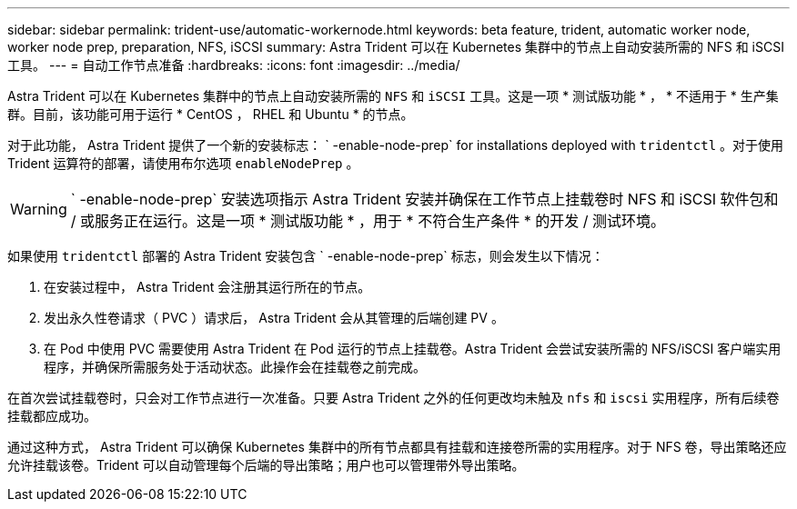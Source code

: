 ---
sidebar: sidebar 
permalink: trident-use/automatic-workernode.html 
keywords: beta feature, trident, automatic worker node, worker node prep, preparation, NFS, iSCSI 
summary: Astra Trident 可以在 Kubernetes 集群中的节点上自动安装所需的 NFS 和 iSCSI 工具。 
---
= 自动工作节点准备
:hardbreaks:
:icons: font
:imagesdir: ../media/


Astra Trident 可以在 Kubernetes 集群中的节点上自动安装所需的 `NFS` 和 `iSCSI` 工具。这是一项 * 测试版功能 * ， * 不适用于 * 生产集群。目前，该功能可用于运行 * CentOS ， RHEL 和 Ubuntu * 的节点。

对于此功能， Astra Trident 提供了一个新的安装标志： ` -enable-node-prep` for installations deployed with `tridentctl` 。对于使用 Trident 运算符的部署，请使用布尔选项 `enableNodePrep` 。


WARNING: ` -enable-node-prep` 安装选项指示 Astra Trident 安装并确保在工作节点上挂载卷时 NFS 和 iSCSI 软件包和 / 或服务正在运行。这是一项 * 测试版功能 * ，用于 * 不符合生产条件 * 的开发 / 测试环境。

如果使用 `tridentctl` 部署的 Astra Trident 安装包含 ` -enable-node-prep` 标志，则会发生以下情况：

. 在安装过程中， Astra Trident 会注册其运行所在的节点。
. 发出永久性卷请求（ PVC ）请求后， Astra Trident 会从其管理的后端创建 PV 。
. 在 Pod 中使用 PVC 需要使用 Astra Trident 在 Pod 运行的节点上挂载卷。Astra Trident 会尝试安装所需的 NFS/iSCSI 客户端实用程序，并确保所需服务处于活动状态。此操作会在挂载卷之前完成。


在首次尝试挂载卷时，只会对工作节点进行一次准备。只要 Astra Trident 之外的任何更改均未触及 `nfs` 和 `iscsi` 实用程序，所有后续卷挂载都应成功。

通过这种方式， Astra Trident 可以确保 Kubernetes 集群中的所有节点都具有挂载和连接卷所需的实用程序。对于 NFS 卷，导出策略还应允许挂载该卷。Trident 可以自动管理每个后端的导出策略；用户也可以管理带外导出策略。
